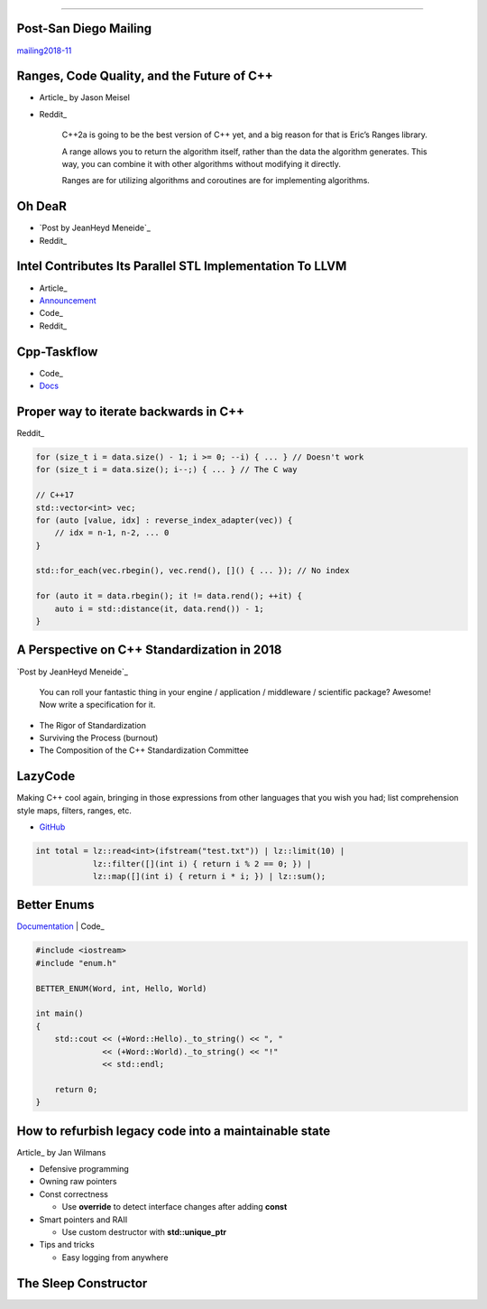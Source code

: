 ----

Post-San Diego Mailing
----------------------

mailing2018-11_

.. _mailing2018-11: http://www.open-std.org/jtc1/sc22/wg21/docs/papers/2018/#mailing2018-11

Ranges, Code Quality, and the Future of C++
-------------------------------------------

* Article_ by Jason Meisel
* Reddit_

    C++2a is going to be the best version of C++ yet, and a big reason for that is Eric’s Ranges library.

    A range allows you to return the algorithm itself, rather than the data the algorithm generates. This way, you can combine it with other algorithms without modifying it directly.

    Ranges are for utilizing algorithms and coroutines are for implementing algorithms.

.. _Article: https://medium.com/@jasonmeisel/ranges-code-quality-and-the-future-of-c-99adc6199608
.. _Reddit: https://www.reddit.com/r/cpp/comments/a9qb54/ranges_code_quality_and_the_future_of_c/

Oh DeaR
-------

* `Post by JeanHeyd Meneide`_
* Reddit_

.. _Post by JeanHeyd Meneide: https://thephd.github.io/oh-dear-odr-trap
.. _Reddit: https://www.reddit.com/r/cpp/comments/a5rkfr/oh_dear/

Intel Contributes Its Parallel STL Implementation To LLVM
---------------------------------------------------------

* Article_
* Announcement_
* Code_
* Reddit_

.. _Article: https://www.phoronix.com/scan.php?page=news_item&px=Intel-Parallel-STL-Commit
.. _Announcement: https://lists.llvm.org/pipermail/cfe-dev/2018-December/060606.html
.. _Code: https://github.com/llvm-mirror/pstl/commits/master
.. _Reddit: https://www.reddit.com/r/cpp/comments/a9n0gk/intel_contributes_its_parallel_stl_implementation/

Cpp-Taskflow
------------

* Code_
* Docs_

.. _Code: https://github.com/cpp-taskflow/cpp-taskflow
.. _Docs: https://cpp-taskflow.github.io/cpp-taskflow-documentation.github.io/

Proper way to iterate backwards in C++
--------------------------------------

Reddit_

.. code:: c++

    for (size_t i = data.size() - 1; i >= 0; --i) { ... } // Doesn't work
    for (size_t i = data.size(); i--;) { ... } // The C way

    // C++17
    std::vector<int> vec;
    for (auto [value, idx] : reverse_index_adapter(vec)) {
        // idx = n-1, n-2, ... 0
    }

    std::for_each(vec.rbegin(), vec.rend(), []() { ... }); // No index

    for (auto it = data.rbegin(); it != data.rend(); ++it) {
        auto i = std::distance(it, data.rend()) - 1;
    }

.. _Reddit: https://www.reddit.com/r/cpp/comments/947a1z/proper_way_to_do_backward_iteration_in_c/

A Perspective on C++ Standardization in 2018
--------------------------------------------

`Post by JeanHeyd Meneide`_

.. _`Post by JeanHeyd Meneide`: https://thephd.github.io/perspective-standardization-in-2018

    You can roll your fantastic thing in your engine / application / middleware / scientific package? Awesome!
    Now write a specification for it.

* The Rigor of Standardization
* Surviving the Process (burnout)
* The Composition of the C++ Standardization Committee

LazyCode
--------

Making C++ cool again, bringing in those expressions from other languages that you wish you had; list comprehension
style maps, filters, ranges, etc.

* GitHub_

.. code:: c++

    int total = lz::read<int>(ifstream("test.txt")) | lz::limit(10) |
                lz::filter([](int i) { return i % 2 == 0; }) |
                lz::map([](int i) { return i * i; }) | lz::sum();

.. _GitHub: https://github.com/SaadAttieh/lazyCode

Better Enums
------------

Documentation_ | Code_

.. code:: c++

    #include <iostream>
    #include "enum.h"

    BETTER_ENUM(Word, int, Hello, World)

    int main()
    {
        std::cout << (+Word::Hello)._to_string() << ", "
                  << (+Word::World)._to_string() << "!"
                  << std::endl;

        return 0;
    }

.. _Documentation: https://aantron.github.io/better-enums/index.html
.. _Code: https://github.com/aantron/better-enums

How to refurbish legacy code into a maintainable state
------------------------------------------------------

Article_ by Jan Wilmans

* Defensive programming
* Owning raw pointers
* Const correctness

  - Use **override** to detect interface changes after adding **const**

* Smart pointers and RAII

  - Use custom destructor with **std::unique_ptr**

* Tips and tricks

  - Easy logging from anywhere

.. _Article: http://nullptr.nl/2018/08/refurbish-legacy-code/

The Sleep Constructor
---------------------

.. image:: img/the-sleep-ctor.png
